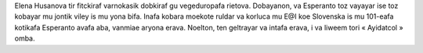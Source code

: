 Elena Husanova tir fitckiraf varnokasik dobkiraf gu vegeduropafa rietova. Dobayanon, va Esperanto toz vayayar ise toz kobayar mu jontik viley is mu yona bifa. Inafa kobara moekote ruldar va korluca mu E@I koe Slovenska is mu 101-eafa kotikafa Esperanto avafa aba, vanmiae aryona erava. Noelton, ten geltrayar va intafa erava, i va liweem tori « Ayidatcol » omba.

